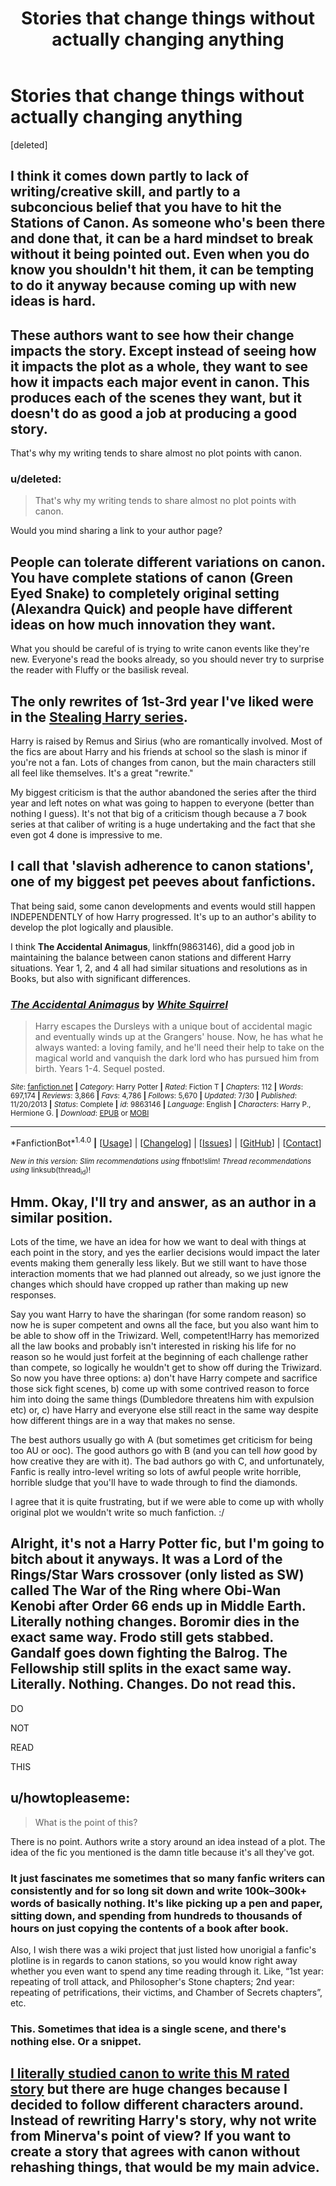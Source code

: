 #+TITLE: Stories that change things without actually changing anything

* Stories that change things without actually changing anything
:PROPERTIES:
:Score: 18
:DateUnix: 1473998104.0
:DateShort: 2016-Sep-16
:FlairText: Request
:END:
[deleted]


** I think it comes down partly to lack of writing/creative skill, and partly to a subconcious belief that you have to hit the Stations of Canon. As someone who's been there and done that, it can be a hard mindset to break without it being pointed out. Even when you do know you shouldn't hit them, it can be tempting to do it anyway because coming up with new ideas is hard.
:PROPERTIES:
:Author: SilverCookieDust
:Score: 8
:DateUnix: 1474000141.0
:DateShort: 2016-Sep-16
:END:


** These authors want to see how their change impacts the story. Except instead of seeing how it impacts the plot as a whole, they want to see how it impacts each major event in canon. This produces each of the scenes they want, but it doesn't do as good a job at producing a good story.

That's why my writing tends to share almost no plot points with canon.
:PROPERTIES:
:Score: 7
:DateUnix: 1474005173.0
:DateShort: 2016-Sep-16
:END:

*** u/deleted:
#+begin_quote
  That's why my writing tends to share almost no plot points with canon.
#+end_quote

Would you mind sharing a link to your author page?
:PROPERTIES:
:Score: 3
:DateUnix: 1474010223.0
:DateShort: 2016-Sep-16
:END:


** People can tolerate different variations on canon. You have complete stations of canon (Green Eyed Snake) to completely original setting (Alexandra Quick) and people have different ideas on how much innovation they want.

What you should be careful of is trying to write canon events like they're new. Everyone's read the books already, so you should never try to surprise the reader with Fluffy or the basilisk reveal.
:PROPERTIES:
:Score: 5
:DateUnix: 1474018174.0
:DateShort: 2016-Sep-16
:END:


** The only rewrites of 1st-3rd year I've liked were in the [[http://archiveofourown.org/series/58157][Stealing Harry series]].

Harry is raised by Remus and Sirius (who are romantically involved. Most of the fics are about Harry and his friends at school so the slash is minor if you're not a fan. Lots of changes from canon, but the main characters still all feel like themselves. It's a great "rewrite."

My biggest criticism is that the author abandoned the series after the third year and left notes on what was going to happen to everyone (better than nothing I guess). It's not that big of a criticism though because a 7 book series at that caliber of writing is a huge undertaking and the fact that she even got 4 done is impressive to me.
:PROPERTIES:
:Author: gotkate86
:Score: 2
:DateUnix: 1474010526.0
:DateShort: 2016-Sep-16
:END:


** I call that 'slavish adherence to canon stations', one of my biggest pet peeves about fanfictions.

That being said, some canon developments and events would still happen INDEPENDENTLY of how Harry progressed. It's up to an author's ability to develop the plot logically and plausible.

I think *The Accidental Animagus*, linkffn(9863146), did a good job in maintaining the balance between canon stations and different Harry situations. Year 1, 2, and 4 all had similar situations and resolutions as in Books, but also with significant differences.
:PROPERTIES:
:Author: InquisitorCOC
:Score: 2
:DateUnix: 1474038829.0
:DateShort: 2016-Sep-16
:END:

*** [[http://www.fanfiction.net/s/9863146/1/][*/The Accidental Animagus/*]] by [[https://www.fanfiction.net/u/5339762/White-Squirrel][/White Squirrel/]]

#+begin_quote
  Harry escapes the Dursleys with a unique bout of accidental magic and eventually winds up at the Grangers' house. Now, he has what he always wanted: a loving family, and he'll need their help to take on the magical world and vanquish the dark lord who has pursued him from birth. Years 1-4. Sequel posted.
#+end_quote

^{/Site/: [[http://www.fanfiction.net/][fanfiction.net]] *|* /Category/: Harry Potter *|* /Rated/: Fiction T *|* /Chapters/: 112 *|* /Words/: 697,174 *|* /Reviews/: 3,866 *|* /Favs/: 4,786 *|* /Follows/: 5,670 *|* /Updated/: 7/30 *|* /Published/: 11/20/2013 *|* /Status/: Complete *|* /id/: 9863146 *|* /Language/: English *|* /Characters/: Harry P., Hermione G. *|* /Download/: [[http://www.ff2ebook.com/old/ffn-bot/index.php?id=9863146&source=ff&filetype=epub][EPUB]] or [[http://www.ff2ebook.com/old/ffn-bot/index.php?id=9863146&source=ff&filetype=mobi][MOBI]]}

--------------

*FanfictionBot*^{1.4.0} *|* [[[https://github.com/tusing/reddit-ffn-bot/wiki/Usage][Usage]]] | [[[https://github.com/tusing/reddit-ffn-bot/wiki/Changelog][Changelog]]] | [[[https://github.com/tusing/reddit-ffn-bot/issues/][Issues]]] | [[[https://github.com/tusing/reddit-ffn-bot/][GitHub]]] | [[[https://www.reddit.com/message/compose?to=tusing][Contact]]]

^{/New in this version: Slim recommendations using/ ffnbot!slim! /Thread recommendations using/ linksub(thread_id)!}
:PROPERTIES:
:Author: FanfictionBot
:Score: 1
:DateUnix: 1474038832.0
:DateShort: 2016-Sep-16
:END:


** Hmm. Okay, I'll try and answer, as an author in a similar position.

Lots of the time, we have an idea for how we want to deal with things at each point in the story, and yes the earlier decisions would impact the later events making them generally less likely. But we still want to have those interaction moments that we had planned out already, so we just ignore the changes which should have cropped up rather than making up new responses.

Say you want Harry to have the sharingan (for some random reason) so now he is super competent and owns all the face, but you also want him to be able to show off in the Triwizard. Well, competent!Harry has memorized all the law books and probably isn't interested in risking his life for no reason so he would just forfeit at the beginning of each challenge rather than compete, so logically he wouldn't get to show off during the Triwizard. So now you have three options: a) don't have Harry compete and sacrifice those sick fight scenes, b) come up with some contrived reason to force him into doing the same things (Dumbledore threatens him with expulsion etc) or, c) have Harry and everyone else still react in the same way despite how different things are in a way that makes no sense.

The best authors usually go with A (but sometimes get criticism for being too AU or ooc). The good authors go with B (and you can tell /how/ good by how creative they are with it). The bad authors go with C, and unfortunately, Fanfic is really intro-level writing so lots of awful people write horrible, horrible sludge that you'll have to wade through to find the diamonds.

I agree that it is quite frustrating, but if we were able to come up with wholly original plot we wouldn't write so much fanfiction. :/
:PROPERTIES:
:Author: totorox92
:Score: 3
:DateUnix: 1473999445.0
:DateShort: 2016-Sep-16
:END:


** Alright, it's not a Harry Potter fic, but I'm going to bitch about it anyways. It was a Lord of the Rings/Star Wars crossover (only listed as SW) called The War of the Ring where Obi-Wan Kenobi after Order 66 ends up in Middle Earth. Literally nothing changes. Boromir dies in the exact same way. Frodo still gets stabbed. Gandalf goes down fighting the Balrog. The Fellowship still splits in the exact same way. Literally. Nothing. Changes. Do not read this.

DO

NOT

READ

THIS
:PROPERTIES:
:Author: yarglethatblargle
:Score: 4
:DateUnix: 1474031380.0
:DateShort: 2016-Sep-16
:END:


** u/howtopleaseme:
#+begin_quote
  What is the point of this?
#+end_quote

There is no point. Authors write a story around an idea instead of a plot. The idea of the fic you mentioned is the damn title because it's all they've got.
:PROPERTIES:
:Author: howtopleaseme
:Score: 2
:DateUnix: 1474003058.0
:DateShort: 2016-Sep-16
:END:

*** It just fascinates me sometimes that so many fanfic writers can consistently and for so long sit down and write 100k--300k+ words of basically nothing. It's like picking up a pen and paper, sitting down, and spending from hundreds to thousands of hours on just copying the contents of a book after book.

Also, I wish there was a wiki project that just listed how unorigial a fanfic's plotline is in regards to canon stations, so you would know right away whether you even want to spend any time reading through it. Like, “1st year: repeating of troll attack, and Philosopher's Stone chapters; 2nd year: repeating of petrifications, their victims, and Chamber of Secrets chapters”, etc.
:PROPERTIES:
:Author: OutOfNiceUsernames
:Score: 8
:DateUnix: 1474018669.0
:DateShort: 2016-Sep-16
:END:


*** This. Sometimes that idea is a single scene, and there's nothing else. Or a snippet.
:PROPERTIES:
:Author: Starfox5
:Score: 1
:DateUnix: 1474108260.0
:DateShort: 2016-Sep-17
:END:


** [[https://m.fanfiction.net/s/10612141/1/Hermione-Granger-and-the-Half-Blood-Prince][I literally studied canon to write this M rated story]] but there are huge changes because I decided to follow different characters around. Instead of rewriting Harry's story, why not write from Minerva's point of view? If you want to create a story that agrees with canon without rehashing things, that would be my main advice.
:PROPERTIES:
:Author: Oniknight
:Score: 1
:DateUnix: 1474059192.0
:DateShort: 2016-Sep-17
:END:
